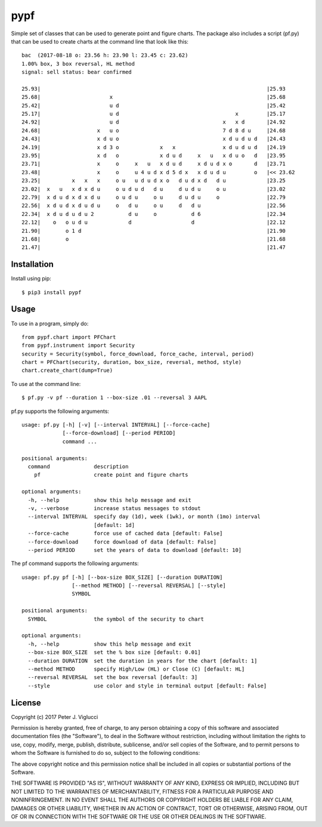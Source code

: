 ====
pypf
====

Simple set of classes that can be used to generate point and figure charts.
The package also includes a script (pf.py) that can be used to create charts
at the command line that look like this::

    bac  (2017-08-18 o: 23.56 h: 23.90 l: 23.45 c: 23.62)
    1.00% box, 3 box reversal, HL method
    signal: sell status: bear confirmed

    25.93|                                                                        |25.93
    25.68|                      x                                                 |25.68
    25.42|                      u d                                               |25.42
    25.17|                      u d                                     x         |25.17
    24.92|                      u d                                 x   x d       |24.92
    24.68|                  x   u o                                 7 d 8 d u     |24.68
    24.43|                  x d u o                                 x d u d u d   |24.43
    24.19|                  x d 3 o             x   x               x d u d u d   |24.19
    23.95|                  x d   o             x d u d     x   u   x d u o   d   |23.95
    23.71|                  x     o     x   u   x d u d     x d u d x o       d   |23.71
    23.48|                  x     o     u 4 u d x d 5 d x   x d u d u         o   |<< 23.62
    23.25|          x   x   x     o u   u d u d x o   d u d x d   d u             |23.25
    23.02|  x   u   x d x d u     o u d u d   d u     d u d u     o u             |23.02
    22.79|  x d u d x d x d u     o u d u     o u     d u d u     o               |22.79
    22.56|  x d u d x d u d u     o   d u     o u     d   d u                     |22.56
    22.34|  x d u d u d u 2           d u     o           d 6                     |22.34
    22.12|    o   o u d u             d                   d                       |22.12
    21.90|        o 1 d                                                           |21.90
    21.68|        o                                                               |21.68
    21.47|                                                                        |21.47



Installation
------------

Install using pip::

    $ pip3 install pypf

Usage
-----

To use in a program, simply do::

    from pypf.chart import PFChart
    from pypf.instrument import Security
    security = Security(symbol, force_download, force_cache, interval, period)
    chart = PFChart(security, duration, box_size, reversal, method, style)
    chart.create_chart(dump=True)

To use at the command line::

    $ pf.py -v pf --duration 1 --box-size .01 --reversal 3 AAPL

pf.py supports the following arguments::

    usage: pf.py [-h] [-v] [--interval INTERVAL] [--force-cache]
                 [--force-download] [--period PERIOD]
                 command ...

    positional arguments:
      command              description
        pf                 create point and figure charts

    optional arguments:
      -h, --help           show this help message and exit
      -v, --verbose        increase status messages to stdout
      --interval INTERVAL  specify day (1d), week (1wk), or month (1mo) interval
                           [default: 1d]
      --force-cache        force use of cached data [default: False]
      --force-download     force download of data [default: False]
      --period PERIOD      set the years of data to download [default: 10]

The pf command supports the following arguments::

    usage: pf.py pf [-h] [--box-size BOX_SIZE] [--duration DURATION]
                    [--method METHOD] [--reversal REVERSAL] [--style]
                    SYMBOL

    positional arguments:
      SYMBOL               the symbol of the security to chart

    optional arguments:
      -h, --help           show this help message and exit
      --box-size BOX_SIZE  set the % box size [default: 0.01]
      --duration DURATION  set the duration in years for the chart [default: 1]
      --method METHOD      specify High/Low (HL) or Close (C) [default: HL]
      --reversal REVERSAL  set the box reversal [default: 3]
      --style              use color and style in terminal output [default: False]

License
-------

Copyright (c) 2017 Peter J. Viglucci

Permission is hereby granted, free of charge, to any person obtaining a copy
of this software and associated documentation files (the "Software"), to deal
in the Software without restriction, including without limitation the rights
to use, copy, modify, merge, publish, distribute, sublicense, and/or sell
copies of the Software, and to permit persons to whom the Software is
furnished to do so, subject to the following conditions:

The above copyright notice and this permission notice shall be included in all
copies or substantial portions of the Software.

THE SOFTWARE IS PROVIDED "AS IS", WITHOUT WARRANTY OF ANY KIND, EXPRESS OR
IMPLIED, INCLUDING BUT NOT LIMITED TO THE WARRANTIES OF MERCHANTABILITY,
FITNESS FOR A PARTICULAR PURPOSE AND NONINFRINGEMENT. IN NO EVENT SHALL THE
AUTHORS OR COPYRIGHT HOLDERS BE LIABLE FOR ANY CLAIM, DAMAGES OR OTHER
LIABILITY, WHETHER IN AN ACTION OF CONTRACT, TORT OR OTHERWISE, ARISING FROM,
OUT OF OR IN CONNECTION WITH THE SOFTWARE OR THE USE OR OTHER DEALINGS IN THE
SOFTWARE.

